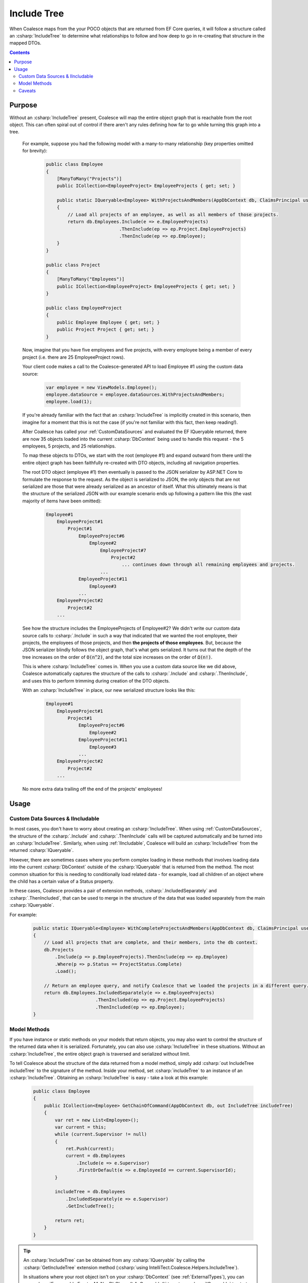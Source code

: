 


.. _IncludeTree:

Include Tree
============

When Coalesce maps from the your POCO objects that are returned from EF Core queries, it will follow a structure called an :csharp:`IncludeTree` to determine what relationships to follow and how deep to go in re-creating that structure in the mapped DTOs.


.. contents:: Contents
    :local:

Purpose
-------

Without an :csharp:`IncludeTree` present, Coalesce will map the entire object graph that is reachable from the root object. This can often spiral out of control if there aren't any rules defining how far to go while turning this graph into a tree.

    For example, suppose you had the following model with a many-to-many relationship (key properties omitted for brevity):

        .. code-block:: c#

            public class Employee
            {
                [ManyToMany("Projects")]
                public ICollection<EmployeeProject> EmployeeProjects { get; set; }
                        
                public static IQueryable<Employee> WithProjectsAndMembers(AppDbContext db, ClaimsPrincipal user)
                {
                    // Load all projects of an employee, as well as all members of those projects.
                    return db.Employees.Include(e => e.EmployeeProjects)
                                       .ThenInclude(ep => ep.Project.EmployeeProjects)
                                       .ThenInclude(ep => ep.Employee);
                }
            }

            public class Project
            {
                [ManyToMany("Employees")]
                public ICollection<EmployeeProject> EmployeeProjects { get; set; }
            }

            public class EmployeeProject
            {
                public Employee Employee { get; set; }
                public Project Project { get; set; }
            }

    Now, imagine that you have five employees and five projects, with every employee being a member of every project (i.e. there are 25 EmployeeProject rows).

    Your client code makes a call to the Coalesce-generated API to load Employee #1 using the custom data source:

        .. code-block:: typescript

            var employee = new ViewModels.Employee();
            employee.dataSource = employee.dataSources.WithProjectsAndMembers;
            employee.load(1);

    If you're already familiar with the fact that an :csharp:`IncludeTree` is implicitly created in this scenario, then imagine for a moment that this is not the case (if you're not familiar with this fact, then keep reading!).

    After Coalesce has called your :ref:`CustomDataSources` and evaluated the EF IQueryable returned, there are now 35 objects loaded into the current :csharp:`DbContext` being used to handle this request - the 5 employees, 5 projects, and 25 relationships.

    To map these objects to DTOs, we start with the root (employee #1) and expand outward from there until the entire object graph has been faithfully re-created with DTO objects, including all navigation properties.

    The root DTO object (employee #1) then eventually is passed to the JSON serializer by ASP.NET Core to formulate the response to the request. As the object is serialized to JSON, the only objects that are not serialized are those that were already serialized as an ancestor of itself. What this ultimately means is that the structure of the serialized JSON with our example scenario ends up following a pattern like this (the vast majority of items have been omitted):

        .. code-block:: none

            Employee#1
                EmployeeProject#1
                    Project#1
                        EmployeeProject#6
                            Employee#2
                                EmployeeProject#7
                                    Project#2
                                        ... continues down through all remaining employees and projects.
                                ...
                        EmployeeProject#11
                            Employee#3
                        ...
                EmployeeProject#2
                    Project#2
                ...
    
    See how the structure includes the EmployeeProjects of Employee#2? We didn't write our custom data source calls to :csharp:`.Include` in such a way that indicated that we wanted the root employee, their projects, the employees of those projects, and then **the projects of those employees**. But, because the JSON serializer blindly follows the object graph, that's what gets serialized. It turns out that the depth of the tree increases on the order of :code:`O(n^2)`, and the total size increases on the order of :code:`Ω(n!)`.

    This is where :csharp:`IncludeTree` comes in. When you use a custom data source like we did above, Coalesce automatically captures the structure of the calls to :csharp:`.Include` and :csharp:`.ThenInclude`, and uses this to perform trimming during creation of the DTO objects.

    With an :csharp:`IncludeTree` in place, our new serialized structure looks like this:

        .. code-block:: none

            Employee#1
                EmployeeProject#1
                    Project#1
                        EmployeeProject#6
                            Employee#2
                        EmployeeProject#11
                            Employee#3
                        ...
                EmployeeProject#2
                    Project#2
                ...

    No more extra data trailing off the end of the projects' employees!


Usage
-----

Custom Data Sources & IIncludable
.................................

In most cases, you don't have to worry about creating an :csharp:`IncludeTree`. When using :ref:`CustomDataSources`, the structure of the :csharp:`.Include` and :csharp:`.ThenInclude` calls will be captured automatically and be turned into an :csharp:`IncludeTree`. Similarly, when using :ref:`IIncludable`, Coalesce will build an :csharp:`IncludeTree` from the returned :csharp:`IQueryable`.

However, there are sometimes cases where you perform complex loading in these methods that involves loading data into the current :csharp:`DbContext` outside of the :csharp:`IQueryable` that is returned from the method. The most common situation for this is needing to conditionally load related data - for example, load all children of an object where the child has a certain value of a Status property.

In these cases, Coalesce provides a pair of extension methods, :csharp:`.IncludedSeparately` and :csharp:`.ThenIncluded`, that can be used to merge in the structure of the data that was loaded separately from the main :csharp:`IQueryable`.

For example:

    .. code-block:: c#

        public static IQueryable<Employee> WithCompleteProjectsAndMembers(AppDbContext db, ClaimsPrincipal user)
        {
            // Load all projects that are complete, and their members, into the db context.
            db.Projects
                .Include(p => p.EmployeeProjects).ThenInclude(ep => ep.Employee)
                .Where(p => p.Status == ProjectStatus.Complete)
                .Load();

            // Return an employee query, and notify Coalesce that we loaded the projects in a different query.
            return db.Employees.IncludedSeparately(e => e.EmployeeProjects)
                               .ThenIncluded(ep => ep.Project.EmployeeProjects)
                               .ThenIncluded(ep => ep.Employee);
        }


Model Methods
.............

If you have instance or static methods on your models that return objects, you may also want to control the structure of the returned data when it is serialized. Fortunately, you can also use :csharp:`IncludeTree` in these situations. Without an :csharp:`IncludeTree`, the entire object graph is traversed and serialized without limit.

To tell Coalesce about the structure of the data returned from a model method, simply add :csharp:`out IncludeTree includeTree` to the signature of the method. Inside your method, set :csharp:`includeTree` to an instance of an :csharp:`IncludeTree`. Obtaining an :csharp:`IncludeTree` is easy - take a look at this example:

    .. code-block:: c#

        public class Employee
        {
            public ICollection<Employee> GetChainOfCommand(AppDbContext db, out IncludeTree includeTree)
            {
                var ret = new List<Employee>();
                var current = this;
                while (current.Supervisor != null)
                {
                    ret.Push(current);
                    current = db.Employees
                        .Include(e => e.Supervisor)
                        .FirstOrDefault(e => e.EmployeeId == current.SupervisorId);
                }

                includeTree = db.Employees
                    .IncludedSeparately(e => e.Supervisor) 
                    .GetIncludeTree();

                return ret;
            }
        }

.. tip:: 

    An :csharp:`IncludeTree` can be obtained from any :csharp:`IQueryable` by calling the :csharp:`GetIncludeTree` extension method (:csharp:`using IntelliTect.Coalesce.Helpers.IncludeTree`).

    In situations where your root object isn't on your :csharp:`DbContext` (see :ref:`ExternalTypes`), you can use :csharp:`Enumerable.Empty<MyNonDbClass>().AsQueryable()` to get an :csharp:`IQueryable` to start from. When you do this, you **must** use :csharp:`IncludedSeparately` - the regular EF :csharp:`Include` method won't work without a :csharp:`DbSet`.

Without the outputted :csharp:`IncludeTree` in this scenario, the object graph recieved by the client would have ended up looking like this:
    
    .. code-block:: none

            - Steve's manager
                - District Supervisor
                    - VP
                        - CEO

            - District Supervisor
                - VP
                    - CEO

            - VP
                - CEO

            - CEO

Instead, with the :csharp:`IncludeTree`, we get the following, which is only the data we actually wanted:

    .. code-block:: none

            - Steve's manager
                - District Supervisor

            - District Supervisor
                - VP

            - VP
                - CEO

            - CEO

If you wanted to get even simpler, you could simply set the :csharp:`out includeTree` to a :csharp:`new IncludeTree()`, which would give you only the top-most level of data:

    .. code-block:: none

            - Steve's manager
            - District Supervisor
            - VP
            - CEO


Caveats
.......

One important point remains regarding :csharp:`IncludeTree` - it is not used to control the serialization of objects which are not mapped to the database. Objects of types that are not mapped to the database are always put into the DTOs when encountered, with the assumption that because these objects are created by you (as opposed to Entity Framework), you are responsible for preventing any undesired circular references.

By not filtering unmapped properties, you as the developer don't need to account for them in every place throughout your application where they appear - instead, they 'just work' and show up on the client as expected.

Note also that this statement does not apply to database-mapped objects that hang off of unmapped objects - any time a database-mapped object appears, it will be controlled by your include tree. If no include tree is present (because nothing was specified for the unmapped property), these mapped objects hanging off of unmapped objects will be serialized freely and with all circular references, unless you include some calls to :csharp:`.IncludedSeparately(m => m.MyUnmappedProperty.MyMappedProperty)` to limit those objects down.